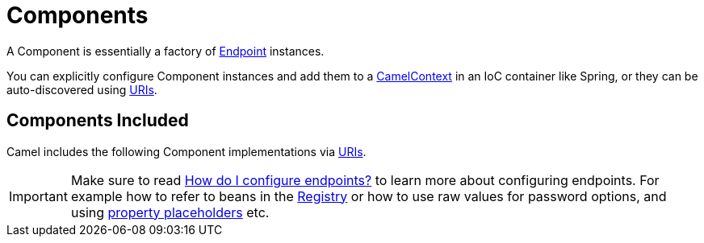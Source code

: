 [[Component-Components]]
= Components

A Component is essentially a factory of xref:endpoint.adoc[Endpoint] instances.

You can explicitly configure Component instances
and add them to a xref:camelcontext.adoc[CamelContext] in an IoC
container like Spring, or they can be auto-discovered using
xref:uris.adoc[URIs].

[[Component-ComponentsIncluded]]
== Components Included

Camel includes the following Component implementations via xref:uris.adoc[URIs].

[IMPORTANT]
====
Make sure to read xref:FAQ:how-do-i-configure-endpoints.adoc[How do I configure endpoints?]
to learn more about configuring endpoints. For
example how to refer to beans in the xref:registry.adoc[Registry] or how
to use raw values for password options, and using
xref:using-propertyplaceholder.adoc[property placeholders] etc.
====

